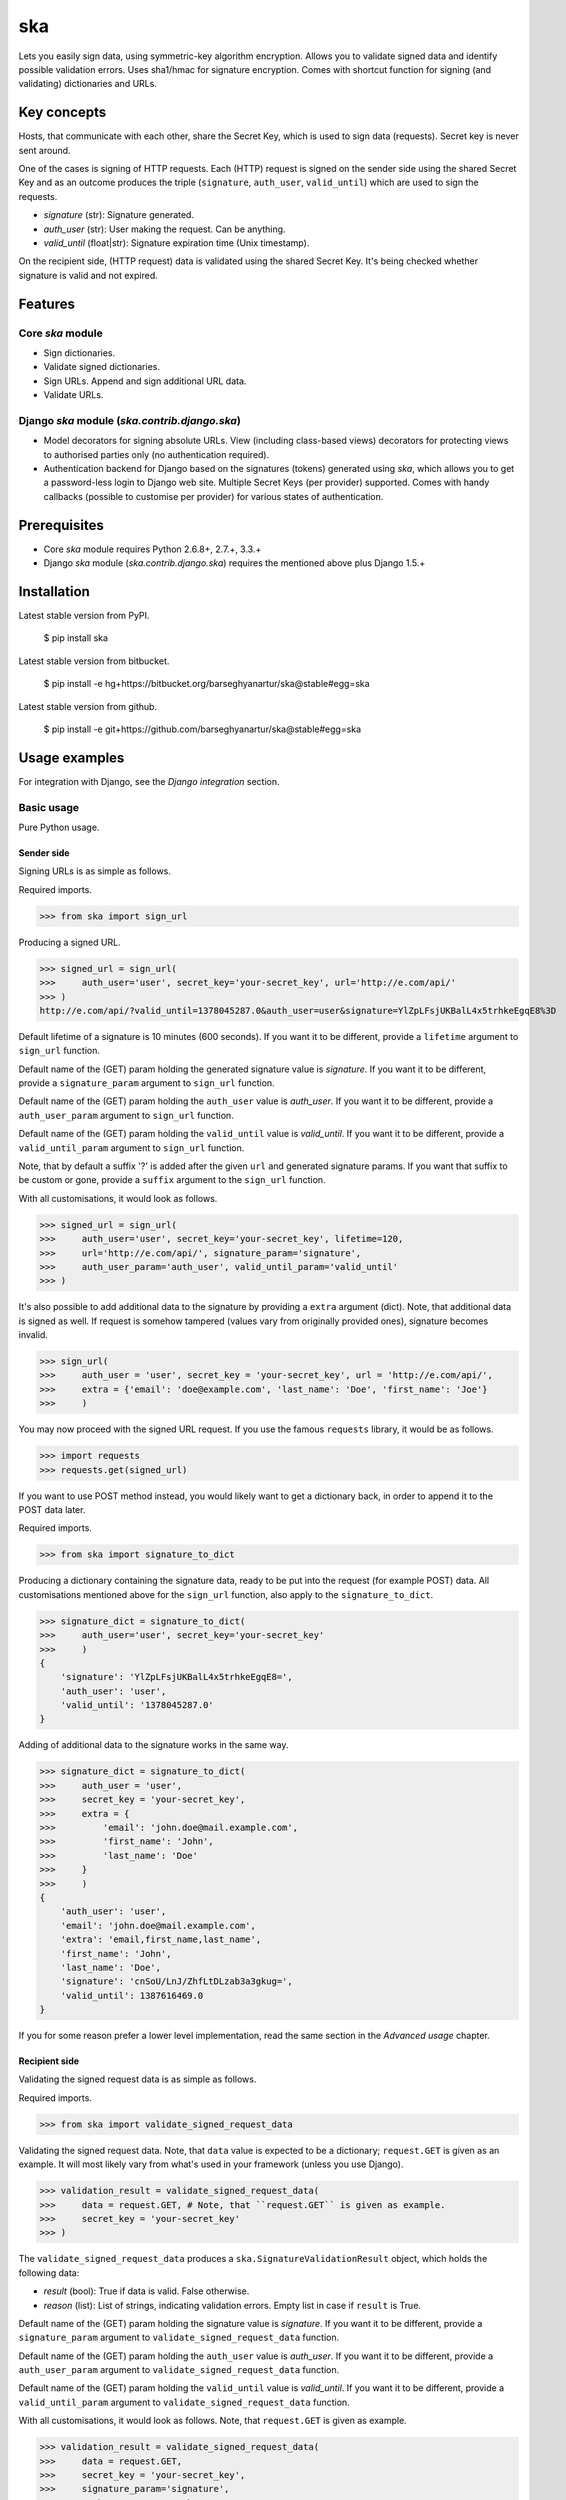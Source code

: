 ===================================================
ska
===================================================
Lets you easily sign data, using symmetric-key algorithm encryption. Allows you to validate signed data
and identify possible validation errors. Uses sha1/hmac for signature encryption. Comes with
shortcut function for signing (and validating) dictionaries and URLs.

Key concepts
===================================================
Hosts, that communicate with each other, share the Secret Key, which is used to sign data (requests).
Secret key is never sent around.

One of the cases is signing of HTTP requests. Each (HTTP) request is signed on the sender side using the
shared Secret Key and as an outcome produces the triple (``signature``, ``auth_user``, ``valid_until``)
which are used to sign the requests.

- `signature` (str): Signature generated.
- `auth_user` (str): User making the request. Can be anything.
- `valid_until` (float|str): Signature expiration time (Unix timestamp).

On the recipient side, (HTTP request) data is validated using the shared Secret Key. It's being checked
whether signature is valid and not expired.

Features
===================================================
Core `ska` module
---------------------------------------------------
- Sign dictionaries.
- Validate signed dictionaries.
- Sign URLs. Append and sign additional URL data.
- Validate URLs.

Django `ska` module (`ska.contrib.django.ska`)
---------------------------------------------------
- Model decorators for signing absolute URLs. View (including class-based views) decorators for protecting
  views to authorised parties only (no authentication required).
- Authentication backend for Django based on the signatures (tokens) generated using `ska`, which
  allows you to get a password-less login to Django web site. Multiple Secret Keys (per provider)
  supported. Comes with handy callbacks (possible to customise per provider) for various states of
  authentication.

Prerequisites
===================================================
- Core `ska` module requires Python 2.6.8+, 2.7.+, 3.3.+
- Django `ska` module (`ska.contrib.django.ska`) requires the mentioned above plus Django 1.5.+

Installation
===================================================
Latest stable version from PyPI.

    $ pip install ska

Latest stable version from bitbucket.

    $ pip install -e hg+https://bitbucket.org/barseghyanartur/ska@stable#egg=ska

Latest stable version from github.

    $ pip install -e git+https://github.com/barseghyanartur/ska@stable#egg=ska

Usage examples
===================================================
For integration with Django, see the `Django integration` section.

Basic usage
---------------------------------------------------
Pure Python usage.

Sender side
~~~~~~~~~~~~~~~~~~~~~~~~~~~~~~~~~~~~~~~~~~~~~~~~~~~
Signing URLs is as simple as follows.

Required imports.

>>> from ska import sign_url

Producing a signed URL.

>>> signed_url = sign_url(
>>>     auth_user='user', secret_key='your-secret_key', url='http://e.com/api/'
>>> )
http://e.com/api/?valid_until=1378045287.0&auth_user=user&signature=YlZpLFsjUKBalL4x5trhkeEgqE8%3D

Default lifetime of a signature is 10 minutes (600 seconds). If you want it to be different, provide a
``lifetime`` argument to ``sign_url`` function.

Default name of the (GET) param holding the generated signature value is `signature`. If you want it
to be different, provide a ``signature_param`` argument to ``sign_url`` function.

Default name of the (GET) param holding the ``auth_user`` value is `auth_user`. If you want it
to be different, provide a ``auth_user_param`` argument to ``sign_url`` function.

Default name of the (GET) param holding the ``valid_until`` value is `valid_until`. If you want it
to be different, provide a ``valid_until_param`` argument to ``sign_url`` function.

Note, that by default a suffix '?' is added after the given ``url`` and generated signature params.
If you want that suffix to be custom or gone, provide a ``suffix`` argument to the ``sign_url``
function.

With all customisations, it would look as follows.

>>> signed_url = sign_url(
>>>     auth_user='user', secret_key='your-secret_key', lifetime=120,
>>>     url='http://e.com/api/', signature_param='signature',
>>>     auth_user_param='auth_user', valid_until_param='valid_until'
>>> )

It's also possible to add additional data to the signature by providing a ``extra`` argument (dict).
Note, that additional data is signed as well. If request is somehow tampered (values vary from
originally provided ones), signature becomes invalid.

>>> sign_url(
>>>     auth_user = 'user', secret_key = 'your-secret_key', url = 'http://e.com/api/',
>>>     extra = {'email': 'doe@example.com', 'last_name': 'Doe', 'first_name': 'Joe'}
>>>     )

You may now proceed with the signed URL request. If you use the famous ``requests`` library, it would
be as follows.

>>> import requests
>>> requests.get(signed_url)

If you want to use POST method instead, you would likely want to get a dictionary back,
in order to append it to the POST data later.

Required imports.

>>> from ska import signature_to_dict

Producing a dictionary containing the signature data, ready to be put into the request (for
example POST) data. All customisations mentioned above for the ``sign_url`` function, also
apply to the ``signature_to_dict``.

>>> signature_dict = signature_to_dict(
>>>     auth_user='user', secret_key='your-secret_key'
>>>     )
{
    'signature': 'YlZpLFsjUKBalL4x5trhkeEgqE8=',
    'auth_user': 'user',
    'valid_until': '1378045287.0'
}

Adding of additional data to the signature works in the same way.

>>> signature_dict = signature_to_dict(
>>>     auth_user = 'user',
>>>     secret_key = 'your-secret_key',
>>>     extra = {
>>>         'email': 'john.doe@mail.example.com',
>>>         'first_name': 'John',
>>>         'last_name': 'Doe'
>>>     }
>>>     )
{
    'auth_user': 'user',
    'email': 'john.doe@mail.example.com',
    'extra': 'email,first_name,last_name',
    'first_name': 'John',
    'last_name': 'Doe',
    'signature': 'cnSoU/LnJ/ZhfLtDLzab3a3gkug=',
    'valid_until': 1387616469.0
}

If you for some reason prefer a lower level implementation, read the same section in the
`Advanced usage` chapter.

Recipient side
~~~~~~~~~~~~~~~~~~~~~~~~~~~~~~~~~~~~~~~~~~~~~~~~~~~
Validating the signed request data is as simple as follows.

Required imports.

>>> from ska import validate_signed_request_data

Validating the signed request data. Note, that ``data`` value is expected to be a dictionary;
``request.GET`` is given as an example. It will most likely vary from what's used in your
framework (unless you use Django).

>>> validation_result = validate_signed_request_data(
>>>     data = request.GET, # Note, that ``request.GET`` is given as example.
>>>     secret_key = 'your-secret_key'
>>> )

The ``validate_signed_request_data`` produces a ``ska.SignatureValidationResult`` object,
which holds the following data:

- `result` (bool): True if data is valid. False otherwise.
- `reason` (list): List of strings, indicating validation errors. Empty list in case if ``result``
  is True.

Default name of the (GET) param holding the signature value is `signature`. If you want it
to be different, provide a ``signature_param`` argument to ``validate_signed_request_data``
function.

Default name of the (GET) param holding the ``auth_user`` value is `auth_user`. If you want it
to be different, provide a ``auth_user_param`` argument to ``validate_signed_request_data``
function.

Default name of the (GET) param holding the ``valid_until`` value is `valid_until`. If you want it
to be different, provide a ``valid_until_param`` argument to ``validate_signed_request_data``
function.

With all customisations, it would look as follows. Note, that ``request.GET`` is given as example.

>>> validation_result = validate_signed_request_data(
>>>     data = request.GET,
>>>     secret_key = 'your-secret_key',
>>>     signature_param='signature',
>>>     auth_user_param='auth_user', \
>>>     valid_until_param='valid_until'
>>> )

If you for some reason prefer a lower level implementation, read the same section in the
`Advanced usage` chapter.

Command line usage
---------------------------------------------------
It's possible to generate a signed URL from command line using the `ska.generate_signed_url`
module.

:Arguments:

>>>  -h, --help            show this help message and exit
>>>
>>>  -au AUTH_USER, --auth-user AUTH_USER
>>>                        `auth_user` value
>>>
>>>  -sk SECRET_KEY, --secret-key SECRET_KEY
>>>                        `secret_key` value
>>>
>>>  -vu VALID_UNTIL, --valid-until VALID_UNTIL
>>>                        `valid_until` value
>>>
>>>  -l LIFETIME, --lifetime LIFETIME
>>>                        `lifetime` value
>>>
>>>  -u URL, --url URL     URL to sign
>>>
>>>  -sp SIGNATURE_PARAM, --signature-param SIGNATURE_PARAM
>>>                        (GET) param holding the `signature` value
>>>
>>>  -aup AUTH_USER_PARAM, --auth-user-param AUTH_USER_PARAM
>>>                        (GET) param holding the `auth_user` value
>>>
>>>  -vup VALID_UNTIL_PARAM, --valid-until-param VALID_UNTIL_PARAM
>>>                        (GET) param holding the `auth_user` value

:Example:

    $ python src/ska/generate_signed_url.py -au user -sk your-secret-key

Advanced usage (low-level)
---------------------------------------------------
Sender side
~~~~~~~~~~~~~~~~~~~~~~~~~~~~~~~~~~~~~~~~~~~~~~~~~~~

Required imports.

>>> from ska import Signature, RequestHelper

Generate a signature.

>>> signature = Signature.generate_signature(
>>>     auth_user = 'user',
>>>     secret_key = 'your-secret-key'
>>>     )

Default lifetime of a signature is 10 minutes (600 seconds). If you want it to be different, provide a
``lifetime`` argument to ``generate_signature`` method.

>>> signature = Signature.generate_signature(
>>>     auth_user = 'user',
>>>     secret_key = 'your-secret-key',
>>>     lifetime = 120 # Signatre lifetime set to 120 seconds.
>>>     )

Your endpoint operates with certain param names and you need to wrap generated signature params into
the URL. In order to have the job done in an easy way, create a request helper. Feed names of the
(GET) params to the request helper and let it make a signed endpoint URL for you.

>>> request_helper = RequestHelper(
>>>     signature_param = 'signature',
>>>     auth_user_param = 'auth_user',
>>>     valid_until_param = 'valid_until'
>>> )

Append signature params to the endpoint URL.

>>> signed_url = request_helper.signature_to_url(
>>>     signature = signature,
>>>     endpoint_url = 'http://e.com/api/'
>>> )
http://e.com/api/?valid_until=1378045287.0&auth_user=user&signature=YlZpLFsjUKBalL4x5trhkeEgqE8%3D

Make a request.

>>> import requests
>>> r = requests.get(signed_url)

Recipient side
~~~~~~~~~~~~~~~~~~~~~~~~~~~~~~~~~~~~~~~~~~~~~~~~~~~
Required imports.

>>> from ska import RequestHelper

Create a request helper. Your endpoint operates with certain param names. In order to have the job done
in an easy way, we feed those params to the request helper and let it extract data from signed request
for us.

>>> request_helper = RequestHelper(
>>>     signature_param = 'signature',
>>>     auth_user_param = 'auth_user',
>>>     valid_until_param = 'valid_until'
>>> )

Validate the request data. Note, that ``request.GET`` is given just as an example.

>>> validation_result = request_helper.validate_request_data(
>>>     data = request.GET,
>>>     secret_key = 'your-secret-key'
>>> )

Your implementation further depends on you, but may look as follows.

>>> if validation_result.result:
>>>     # Validated, proceed further
>>>     # ...
>>> else:
>>>     # Validation not passed.
>>>     raise Http404(validation_result.reason)

You can also just validate the signature by calling ``validate_signature`` method of
the ``ska.Signature``.

>>> Signature.validate_signature(
>>>     signature = 'EBS6ipiqRLa6TY5vxIvZU30FpnM=',
>>>     auth_user = 'user',
>>>     secret_key = 'your-secret-key',
>>>     valid_until = '1377997396.0'
>>>     )

Django integration
---------------------------------------------------
'ska` comes with Django model- and view-decorators for producing signed URLs and and validating the
endpoints, as well as with authentication backend, which allows password-less login into Django
web site using `ska` generated signature tokens.

Demo
~~~~~~~~~~~~~~~~~~~~~~~~~~~~~~~~~~~~~~~~~~~~~~~~~~~
In order to be able to quickly evaluate the `ska`, a demo app (with a quick installer) has been created
(works on Ubuntu/Debian, may work on other Linux systems as well, although not guaranteed). Follow the
instructions below for having the demo running within a minute.

Grab the latest `ska_example_app_installer.sh`:

    $ wget https://raw.github.com/barseghyanartur/ska/stable/example/ska_example_app_installer.sh

Assign execute rights to the installer and run the `django_dash_example_app_installer.sh`:

    $ chmod +x ska_example_app_installer.sh

    $ ./ska_example_app_installer.sh

Open your browser and test the app.

Foo listing (ska protected views):

- URL: http://127.0.0.1:8001/foo/

Authentication page (ska authentication backend):

- URL: http://127.0.0.1:8001/foo/authenticate/

Django admin interface:

- URL: http://127.0.0.1:8001/admin/
- Admin username: test_admin
- Admin password: test

Configuration
~~~~~~~~~~~~~~~~~~~~~~~~~~~~~~~~~~~~~~~~~~~~~~~~~~~
Secret key (str) must be defined in `settings` module of your project.

>>> SKA_SECRET_KEY = 'my-secret-key'

The following variables can be overridden in `settings` module of your project.

- `SKA_UNAUTHORISED_REQUEST_ERROR_MESSAGE` (str): Plain text error message. Defaults to
  "Unauthorised request. {0}".
- `SKA_UNAUTHORISED_REQUEST_ERROR_TEMPLATE` (str): Path to 401 template that should be rendered in
  case of 401
  responses. Defaults to empty string (not provided).
- `SKA_AUTH_USER` (str): The ``auth_user`` argument for ``ska.sign_url`` function. Defaults to
  "ska-auth-user".

See the (https://github.com/barseghyanartur/ska/tree/stable/example) for a working example project.

Django model method decorator ``sign_url``
~~~~~~~~~~~~~~~~~~~~~~~~~~~~~~~~~~~~~~~~~~~~~~~~~~~
This is most likely be used in module `models` (models.py).

Imagine, you have a some objects listing and you want to protect the URLs to be viewed by authorised
parties only. You would then use ``get_signed_absolute_url`` method when rendering the listing (HTML).

>>> from django.db import models
>>> from django.utils.translation import ugettext_lazy as _
>>> from django.core.urlresolvers import reverse
>>>
>>> from ska.contrib.django.ska.decorators import sign_url
>>>
>>> class FooItem(models.Model):
>>>     title = models.CharField(_("Title"), max_length=100)
>>>     slug = models.SlugField(unique=True, verbose_name=_("Slug"))
>>>     body = models.TextField(_("Body"))
>>>
>>>     # Unsigned absolute URL, which goes to the foo item detail page.
>>>     def get_absolute_url(self):
>>>         return reverse('foo.detail', kwargs={'slug': self.slug})
>>>
>>>     # Signed absolute URL, which goes to the foo item detail page.
>>>     @sign_url()
>>>     def get_signed_absolute_url(self):
>>>         return reverse('foo.detail', kwargs={'slug': self.slug})

Note, that ``sign_url`` decorator accepts the following optional arguments.

- `auth_user` (str): Username of the user making the request.
- `secret_key`: The shared secret key. If set, overrides the ``SKA_SECRET_KEY`` variable set in
  the `settings` module of your project.
- `valid_until` (float or str ): Unix timestamp. If not given, generated automatically (now + lifetime).
- `lifetime` (int): Signature lifetime in seconds.
- `suffix` (str): Suffix to add after the ``endpoint_url`` and before the appended signature params.
- `signature_param` (str): Name of the GET param name which would hold the generated signature value.
- `auth_user_param` (str): Name of the GET param name which would hold the ``auth_user`` value.
- `valid_until_param` (str): Name of the GET param name which would hold the ``valid_until`` value.

Django view decorator ``validate_signed_request``
~~~~~~~~~~~~~~~~~~~~~~~~~~~~~~~~~~~~~~~~~~~~~~~~~~~
To be used to protect views (file views.py). Should be applied to views (endpoints) that require
signed requests. If checks are not successful, a ``ska.contrib.django.ska.http.HttpResponseUnauthorized``
is returned, which is a subclass of Django's ``django.http.HttpResponse``. You can provide your own
template for 401 error. Simply point the ``SKA_UNAUTHORISED_REQUEST_ERROR_TEMPLATE`` in `settings`
module to the right template. See `ska/contrib/django/ska/templates/ska/401.html` as a template
example.

>>> from ska.contrib.django.ska.decorators import validate_signed_request
>>>
>>> # Your view that shall be protected
>>> @validate_signed_request()
>>> def detail(request, slug, template_name='foo/detail.html'):
>>>     # Your code

Note, that ``validate_signed_request`` decorator accepts the following optional arguments.

- `secret_key` (str) : The shared secret key. If set, overrides the ``SKA_SECRET_KEY`` variable 
  set in the `settings` module of your project.
- `signature_param` (str): Name of the (for example GET or POST) param name which holds
  the ``signature`` value.
- `auth_user_param` (str): Name of the (for example GET or POST) param name which holds
  the ``auth_user`` value.
- `valid_until_param` (str): Name of the (foe example GET or POST) param name which holds
  the ``valid_until`` value.

If you're using class based views, use the ``m_validate_signed_request`` decorator instead
of ``validate_signed_request``.

Authentication backend
~~~~~~~~~~~~~~~~~~~~~~~~~~~~~~~~~~~~~~~~~~~~~~~~~~~
Allows you to get a password-less login to Django web site. By default, number of logins using the
same token is not limited. If you wish that single tokens become invalid after first use, set
the following variables to True in your projects' Django settings module.

>>> SKA_DB_STORE_SIGNATURES = True
>>> SKA_DB_PERFORM_SIGNATURE_CHECK = True

Recipient side
+++++++++++++++++++++++++++++++++++++++++++++++++++
Recipient is the host (Django site), to which the sender tries to get authenticated (log in). On the
recipient side the following shall be present.

settings.py
^^^^^^^^^^^^^^^^^^^^^^^^^^^^^^^^^^^^^^^^^^^^^^^^^^^
>>> AUTHENTICATION_BACKENDS = (
>>>     'ska.contrib.django.ska.backends.SkaAuthenticationBackend',
>>>     'django.contrib.auth.backends.ModelBackend',
>>> )

>>> INSTALLED_APPS = (
>>>     # ...
>>>     'ska.contrib.django.ska',
>>>     # ...
>>> )

>>> SKA_SECRET_KEY = 'secret-key'
>>> SKA_UNAUTHORISED_REQUEST_ERROR_TEMPLATE = 'ska/401.html'
>>> SKA_REDIRECT_AFTER_LOGIN = '/foo/logged-in/'

urls.py
^^^^^^^^^^^^^^^^^^^^^^^^^^^^^^^^^^^^^^^^^^^^^^^^^^^
>>> urlpatterns = patterns('',
>>>     url(r'^ska/', include('ska.contrib.django.ska.urls')),
>>>     url(r'^admin/', include(admin.site.urls)),
>>> )

Callbacks
^^^^^^^^^^^^^^^^^^^^^^^^^^^^^^^^^^^^^^^^^^^^^^^^^^^
There are several callbacks implemented in authentication backend.

- `USER_GET_CALLBACK` (string): Fired if user was successfully fetched from database (existing user).
- `USER_CREATE_CALLBACK` (string): Fired right after user has been created (user didn't exist).
- `USER_INFO_CALLBACK` (string): Fired upon successful authentication.

Example of a callback function (let's say, it resides in module `my_app.ska_callbacks`):

>>> def my_callback(user, request, signed_request_data)
>>>     # Your code

...where:

- `user` is ``django.contrib.auth.models.User`` instance.
- `request` is ``django.http.HttpRequest`` instance.
- `signed_request_data` is dictionary with signed request data.

For example, if you need to assign user to some local Django group, you could specify the group
name on the client side (add it to the ``extra`` dictionary) and based on that, add the user to
the group in the callback.

The callback is a path qualifier of the callback function. Considering the example above, it would
be "my_app.ska_callbacks.my_callback".

Purging of old signature data
^^^^^^^^^^^^^^^^^^^^^^^^^^^^^^^^^^^^^^^^^^^^^^^^^^^
If you have lots of visitors and the ``SKA_DB_STORE_SIGNATURES`` set to True, your database
grows. If you wish to get rid of old signature token data, you may want to execute the following
command using a cron job.

    $ ./manage.py ska_purge_stored_signature_data

Sender side
+++++++++++++++++++++++++++++++++++++++++++++++++++
Sender is the host (another Django web site) from which users authenticate to the Recipient using signed
URLs.

On the sender side, the only thing necessary to be present is the `ska` module for Django and
of course the same ``SECRET_KEY`` as on the server side. Further, the server `ska` login URL (in our case
"/ska/login/") shall be signed using `ska` (for example, using `sign_url` function). The `auth_user` param
would be used as a Django username. See the example below.

>>> from ska import sign_url
>>> from ska.contrib.django.ska.settings import SECRET_KEY
>>>
>>> server_ska_login_url = 'https://server-url.com/ska/login/'
>>>
>>> signed_url = sign_url(
>>>     auth_user = 'test_ska_user_0',
>>>     secret_key = SECRET_KEY,
>>>     url = server_ska_login_url
>>>     extra = {
>>>         'email': 'john.doe@mail.example.com',
>>>         'first_name': 'John',
>>>         'last_name': 'Doe',
>>>     }
>>>     )

Note, that you ``extra`` dictionary is optional! If `email`, `first_name` and `last_name` keys are present,
upon successul validation, the data would be saved into users' profile.

Put this code, for instance, in your view and then make the generated URL available in template context 
and render it as a URL so that user can click on it for authenticating to the server.

>>> def auth_to_server(request, template_name='auth_to_server.html'):
>>>     # Some code + obtaining the `signed_url` (code shown above)
>>>     context = {
>>>         'signed_url': signed_url,
>>>     }
>>>
>>>     return render_to_response(
>>>         template_name,
>>>         context,
>>>         context_instance = RequestContext(request)
>>>         )

Security notes
+++++++++++++++++++++++++++++++++++++++++++++++++++
From point of security, you should be serving the following pages via HTTP secure connection:

- The server login page (/ska/login/).
- The client page containing the authentication links.

Multiple secret keys
~~~~~~~~~~~~~~~~~~~~~~~~~~~~~~~~~~~~~~~~~~~~~~~~~~~
Imagine, you have a site to which you want to offer a password-less login for various clients/senders
and you don't want them all to have one shared secret key, but rather have their own one. Moreover,
you specifically want to execute very custom callbacks not only for each separate client/sender, but
also for different sort of users authenticating.

In order to make the stated above possible, the concept of providers is introduced. You can define
a secret key, callbacks or redirect URL. See an example below.

>>> SKA_PROVIDERS = {
>>>     # Client 1, group users
>>>     'client_1.users': {
>>>         'SECRET_KEY': 'client-1-users-secret-key',
>>>         },
>>>
>>>     # Client 1, group power_users
>>>     'client_1.power_users': {
>>>         'SECRET_KEY': 'client-1-power-users-secret-key',
>>>         'USER_CREATE_CALLBACK': 'foo.ska_callbacks.client1_power_users_create',
>>>         },
>>>
>>>     # Client 1, group admins
>>>     'client_1.admins': {
>>>         'SECRET_KEY': 'client-1-admins-secret-key',
>>>         'USER_CREATE_CALLBACK': 'foo.ska_callbacks.client1_admins_create',
>>>         'REDIRECT_AFTER_LOGIN': '/admin/'
>>>     },
>>> }

See the "Callbacks" section for the list of callbacks.

Obviously, server would have to have the full list of providers defined. On the client side
you would only have to store the general secret key and of course the provider UID(s).

When making a signed URL on the sender side, you should be providing the "provider" key in
the ``extra`` argument. See the example below for how you would do it for "client_1.power_users".

>>> from ska import sign_url
>>> from ska.defaults import DEFAULT_PROVIDER_PARAM
>>>
>>> server_ska_login_url = 'https://server-url.com/ska/login/'
>>>
>>> signed_remote_ska_login_url = sign_url(
>>>     auth_user = 'test_ska_user',
>>>     # Using provider-specific secret key. This value shall be equal to
>>>     # the value of SKA_PROVIDERS['client_1.power_users']['SECRET_KEY'],
>>>     # defined in your projects' Django settings module.
>>>     secret_key = 'client-1-power-users-secret-key',
>>>     url = server_ska_login_url,
>>>     extra = {
>>>         'email': 'test_ska_user_{0}@mail.example.com'.format(uid),
>>>         'first_name': 'John {0}'.format(uid),
>>>         'last_name': 'Doe {0}'.format(uid),
>>>         # Using provider specific string. This value shall be equal to
>>>         # the value of SKA_PROVIDERS, key "client_1.power_users",
>>>         # defined in your projcts' Django settings module.
>>>         DEFAULT_PROVIDER_PARAM: 'client_1.power_users',
>>>     }
>>>     )

License
===================================================
GPL 2.0/LGPL 2.1

Support
===================================================
For any issues contact me at the e-mail given in the `Author` section.

Author
===================================================
Artur Barseghyan <artur.barseghyan@gmail.com>
